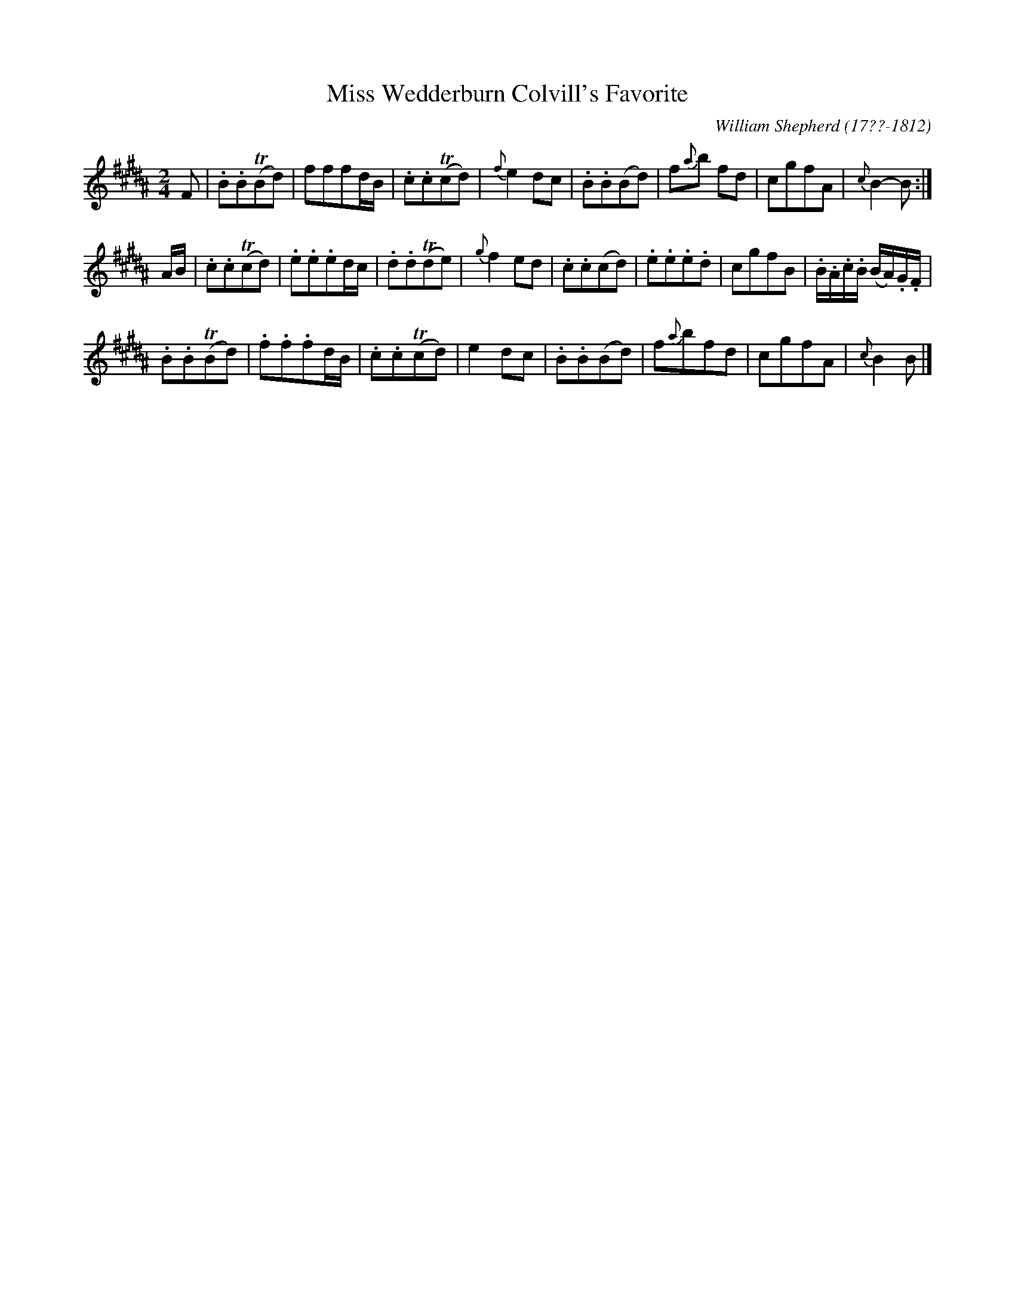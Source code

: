 X: 221
T: Miss Wedderburn Colvill's Favorite
C: William Shepherd (17??-1812)
R: march, reel
B: William Shepherd "2nd Collection" 1800 p.22 #1
F: http://imslp.org/wiki/File:PMLP73094-Shepherd_Collections_HMT.pdf
Z: 2012 John Chambers <jc:trillian.mit.edu>
M: 2/4
L: 1/8
K: B
F |\
.B.B(TBd) | fffd/B/ | .c.c(Tcd) | {f}e2dc |\
.B.B(Bd) | f{a}b fd | cgfA | {c}B2-B :|
A/B/ |\
.c.c(Tcd) | .e.e.ed/c/ | .d.d(Tde) | {g}f2ed |\
.c.c(cd) | .e.e.e.d | cgfB | .B/.A/.c/.B/ (B/A/).G/.F/ |
.B.B(TBd) | .f.f.fd/B/ | .c.c(Tcd) | e2dc |\
.B.B(Bd) | f{a}bfd | cgfA | {c}B2B |]
